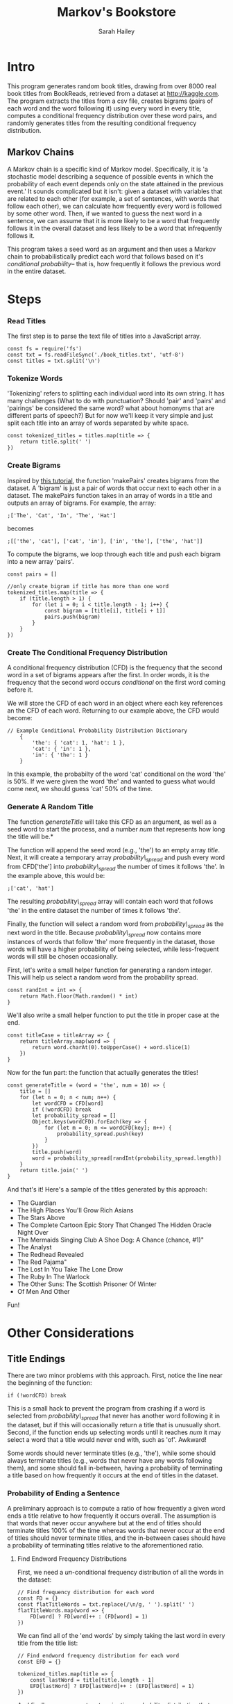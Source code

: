 #+TITLE:  Markov's Bookstore
#+AUTHOR: Sarah Hailey
#+STARTUP: indent

* Intro
This program generates random book titles, drawing from over 8000 real
book titles from BookReads, retrieved from a dataset at
http://kaggle.com. The program extracts the titles from a csv file,
creates bigrams (pairs of each word and the word following it) using
every word in every title, computes a conditional frequency distribution
over these word pairs, and randomly generates titles from the resulting
conditional frequency distribution.

** Markov Chains

A Markov chain is a specific kind of Markov model. Specifically, it is
'a stochastic model describing a sequence of possible events in which
the probability of each event depends only on the state attained in the
previous event.' It sounds complicated but it isn't: given a dataset
with variables that are related to each other (for example, a set of
sentences, with words that follow each other), we can calculate how
frequently every word is followed by some other word. Then, if we wanted
to guess the next word in a sentence, we can assume that it is more
likely to be a word that frequently follows it in the overall dataset
and less likely to be a word that infrequently follows it.

This program takes a seed word as an argument and then uses a Markov
chain to probabilistically predict each word that follows based on it's
/conditional probability/-- that is, how frequently it follows the
previous word in the entire dataset.

* Steps

*** Read Titles

The first step is to parse the text file of titles into a JavaScript
array.

#+BEGIN_EXAMPLE
    const fs = require('fs')
    const txt = fs.readFileSync('./book_titles.txt', 'utf-8')
    const titles = txt.split('\n')
#+END_EXAMPLE

*** Tokenize Words

'Tokenizing' refers to splitting each individual word into its own
string. It has many challenges (What to do with punctuation? Should
'pair' and 'pairs' and 'pairings' be considered the same word? what
about homonyms that are different parts of speech?) But for now we'll
keep it very simple and just split each title into an array of words
separated by white space.

#+BEGIN_EXAMPLE
    const tokenized_titles = titles.map(title => {
        return title.split(' ')
    })
#+END_EXAMPLE

*** Create Bigrams

Inspired by
[[http://www.analyticbridge.datasciencecentral.com/profiles/blogs/generating-text-using-a-markov-model][this
tutorial]], the function 'makePairs' creates bigrams from the dataset. A
'bigram' is just a pair of words that occur next to each other in a
dataset. The makePairs function takes in an array of words in a title
and outputs an array of bigrams. For example, the array:

#+BEGIN_EXAMPLE
    ;['The', 'Cat', 'In', 'The', 'Hat']
#+END_EXAMPLE

becomes

#+BEGIN_EXAMPLE
    ;[['the', 'cat'], ['cat', 'in'], ['in', 'the'], ['the', 'hat']]
#+END_EXAMPLE

To compute the bigrams, we loop through each title and push each bigram
into a new array 'pairs'.

#+BEGIN_EXAMPLE
    const pairs = []

    //only create bigram if title has more than one word
    tokenized_titles.map(title => {
        if (title.length > 1) {
            for (let i = 0; i < title.length - 1; i++) {
                const bigram = [title[i], title[i + 1]]
                pairs.push(bigram)
            }
        }
    })
#+END_EXAMPLE

*** Create The Conditional Frequency Distribution

A conditional frequency distribution (CFD) is the frequency that the
second word in a set of bigrams appears after the first. In order words,
it is the frequency that the second word occurs /conditional/ on the
first word coming before it.

We will store the CFD of each word in an object where each key
references an the CFD of each word. Returning to our example above, the
CFD would become:

#+BEGIN_EXAMPLE
    // Example Conditional Probability Distribution Dictionary
        {
            'the': { 'cat': 1, 'hat': 1 },
            'cat': { 'in': 1 },
            'in': { 'the': 1 }
        }
#+END_EXAMPLE

In this example, the probabilty of the word 'cat' conditional on the
word 'the' is 50%. If we were given the word 'the' and wanted to guess
what would come next, we should guess 'cat' 50% of the time.

*** Generate A Random Title

The function /generateTitle/ will take this CFD as an argument, as well
as a seed word to start the process, and a number /num/ that represents
how long the title will be.*

The function will append the seed word (e.g., 'the') to an empty array
/title/. Next, it will create a temporary array /probability\_spread/
and push every word from CFD['the'] into /probability\_spread/ the
number of times it follows 'the'. In the example above, this would be:

#+BEGIN_EXAMPLE
    ;['cat', 'hat']
#+END_EXAMPLE

The resulting /probability\_spread/ array will contain each word that
follows 'the' in the entire dataset the number of times it follows
'the'.

Finally, the function will select a random word from
/probability\_spread/ as the next word in the title. Because
/probability\_spread/ now contains more instances of words that follow
'the' more frequently in the dataset, those words will have a higher
probability of being selected, while less-frequent words will still be
chosen occasionally.

First, let's write a small helper function for generating a random
integer. This will help us select a random word from the probability
spread.

#+BEGIN_EXAMPLE
    const randInt = int => {
        return Math.floor(Math.random() * int)
    }
#+END_EXAMPLE

We'll also write a small helper function to put the title in proper case
at the end.

#+BEGIN_EXAMPLE
    const titleCase = titleArray => {
        return titleArray.map(word => {
            return word.charAt(0).toUpperCase() + word.slice(1)
        })
    }
#+END_EXAMPLE

Now for the fun part: the function that actually generates the titles!

#+BEGIN_EXAMPLE
    const generateTitle = (word = 'the', num = 10) => {
        title = []
        for (let n = 0; n < num; n++) {
            let wordCFD = CFD[word]
            if (!wordCFD) break
            let probability_spread = []
            Object.keys(wordCFD).forEach(key => {
                for (let m = 0; m <= wordCFD[key]; m++) {
                    probability_spread.push(key)
                }
            })
            title.push(word)
            word = probability_spread[randInt(probability_spread.length)]
        }
        return title.join(' ')
    }
#+END_EXAMPLE

And that's it! Here's a sample of the titles generated by this approach:

-  The Guardian
-  The High Places You'll Grow Rich Asians
-  The Stars Above
-  The Complete Cartoon Epic Story That Changed The Hidden Oracle Night
   Over
-  The Mermaids Singing Club A Shoe Dog: A Chance (chance, #1)"
-  The Analyst
-  The Redhead Revealed
-  The Red Pajama"
-  The Lost In You Take The Lone Drow
-  The Ruby In The Warlock
-  The Other Suns: The Scottish Prisoner Of Winter
-  Of Men And Other

Fun!

* Other Considerations
** Title Endings

There are two minor problems with this approach. First, notice the line
near the beginning of the function:

#+BEGIN_EXAMPLE
    if (!wordCFD) break
#+END_EXAMPLE

This is a small hack to prevent the program from crashing if a word is
selected from /probability\_spread/ that never has another word
following it in the dataset, but if this will occasionally return a
title that is unusually short. Second, if the function ends up selecting
words until it reaches /num/ it may select a word that a title would
never end with, such as 'of'. Awkward!

Some words should never terminate titles (e.g., 'the'), while some
should always terminate titles (e.g., words that never have any words
following them), and some should fall in-between, having a probability
of terminating a title based on how frequently it occurs at the end of
titles in the dataset.

*** Probability of Ending a Sentence

A preliminary approach is to compute a ratio of how frequently a given
word ends a title relative to how frequently it occurs overall. The
assumption is that words that never occur anywhere but at the end of
titles should terminate titles 100% of the time whereas words that never
occur at the end of titles should never terminate titles, and the
in-between cases should have a probability of terminating titles
relative to the aforementioned ratio.

**** Find Endword Frequency Distributions

First, we need a /un/-conditional frequency distribution of all the
words in the dataset:

#+BEGIN_EXAMPLE
    // Find frequency distribution for each word
    const FD = {}
    const flatTitleWords = txt.replace(/\n/g, ' ').split(' ')
    flatTitleWords.map(word => {
        FD[word] ? FD[word]++ : (FD[word] = 1)
    })
#+END_EXAMPLE

We can find all of the 'end words' by simply taking the last word in
every title from the title list:

#+BEGIN_EXAMPLE
    // Find endword frequency distribution for each word
    const EFD = {}

    tokenized_titles.map(title => {
        const lastWord = title[title.length - 1]
        EFD[lastWord] ? EFD[lastWord]++ : (EFD[lastWord] = 1)
    })
#+END_EXAMPLE

And finally, we can create a /termination probability distribution/ that
represents the frequency that each word occurs at the end of a sentence

#+BEGIN_EXAMPLE
    // Find termination probability distribution for each word
    const TPD = {}

    // All words in EFD are in FD at least once
    Object.keys(EFD).forEach(key => {
        TPD[key] = EFD[key] / FD[key]
    })

    // If a word is in FD but not EFD, it never terminates a title
    Object.keys(FD).forEach(key => {
        if (!TPD[key]) TPD[key] = 0
    })
#+END_EXAMPLE

We can use this TPD to check if the title ends on a word that shouldn't
end a sentence (such as 'the'), then it takes a step back and chooses
another word. A simple fix, but it definitely impoves the results!

#+BEGIN_EXAMPLE
    const generateTitleWithTPD = (word = 'the', num = 10) => {
        const title = [word]

        for (let n = 0; n <= num; n++) {
            let wordCFD = CFD[word]
            if (!wordCFD) break
            let probability_spread = []
            Object.keys(wordCFD).forEach(key => {
                for (let m = 0; m < wordCFD[key]; m++) {
                    probability_spread.push(key)
                }
            })
            word = probability_spread[randInt(probability_spread.length)]
            title.push(word)
            if ((n === 10 && TPD[word] < 0.5) || !TPD[word]) n = 9
        }
        console.log(titleCase(title).join(' '))
        return titleCase(title).join(' ')
    }
#+END_EXAMPLE

Titles generated from this approach:

-  The Bloodletter's Daughter: A Connecticut Yankee In The Lemonade War
   Ii And The Three Little House
-  The Last Of The Other Name Of Evidence That Will - The Skin Deep
   Fathom
-  The Fall Of A Scanner Darkly
-  The Midwife Of Art Of The Fifth Avenue
-  The Art Of The Snowy Day The Aids Epidemic"
-  The Broom Of Being An Officer And Back When The Wolf Brother Odd
   Apocalypse Suite"
-  The Twits
-  The Universe Versus The Hegemon
-  The Power Of The Calvin And The Saggy Baggy Elephant (little Golden
   Book)
-  The Rise Of A Carpenter Story
-  The Winter Of Right Thing To Side Gallery 3

And there you have it! There are still small issues that could be
improved, but the results are still pretty good!

** P.S.

This project was written using a /literate programming/ approach.
Literate programming is a programming paradigm conceived by Donald Knuth
that intersperses descriptive writing about the code with the actual
code blocks themselves. While there are
[[https://news.ycombinator.com/item?id=10069748][many critiques]] of the
literate programming process, I have found it incredibly useful for
going through the process of learning and building this project. I
recommend that other learners give it a try!

